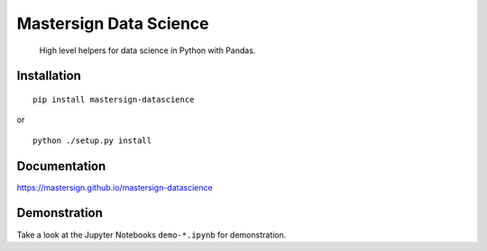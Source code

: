 #######################
Mastersign Data Science
#######################

    High level helpers for data science in Python with Pandas.

************
Installation
************

::

	pip install mastersign-datascience

or

::

	python ./setup.py install

*************
Documentation
*************

https://mastersign.github.io/mastersign-datascience

*************
Demonstration
*************

Take a look at the Jupyter Notebooks ``demo-*.ipynb`` for demonstration.

